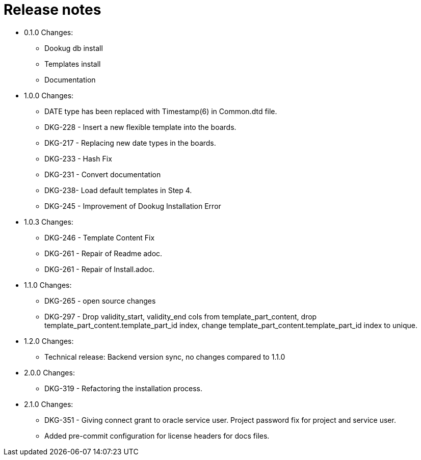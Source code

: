 // Copyright (c) 2025 i-Cell Mobilsoft Zrt.
//
// Licensed under the Apache License, Version 2.0 (the "License"); you
// may not use this file except in compliance with the License. You
// may obtain a copy of the License at
//
//   http://www.apache.org/licenses/LICENSE-2.0
//
// Unless required by applicable law or agreed to in writing, software
// distributed under the License is distributed on an "AS IS" BASIS,
// WITHOUT WARRANTIES OR CONDITIONS OF ANY KIND, either express or
// implied. See the License for the specific language governing
// permissions and limitations under the License.
//
// SPDX-License-Identifier: Apache-2.0

= Release notes

* 0.1.0 Changes:
- Dookug db install
- Templates install
- Documentation
* 1.0.0 Changes:
- DATE type has been replaced with Timestamp(6) in Common.dtd file.
- DKG-228 - Insert a new flexible template into the boards.
- DKG-217 - Replacing new date types in the boards.
- DKG-233 - Hash Fix
- DKG-231 - Convert documentation
- DKG-238- Load default templates in Step 4.
- DKG-245 - Improvement of Dookug Installation Error
* 1.0.3 Changes:
- DKG-246 - Template Content Fix
- DKG-261 - Repair of Readme adoc.
- DKG-261 - Repair of Install.adoc.
* 1.1.0 Changes:
- DKG-265 - open source changes
- DKG-297 - Drop validity_start, validity_end cols from template_part_content, drop template_part_content.template_part_id index, change template_part_content.template_part_id index to unique.
* 1.2.0 Changes:
- Technical release: Backend version sync, no changes compared to 1.1.0
* 2.0.0 Changes:
- DKG-319 - Refactoring the installation process.
* 2.1.0 Changes:
- DKG-351 - Giving connect grant to oracle service user. Project password fix for project and service user.
- Added pre-commit configuration for license headers for docs files.